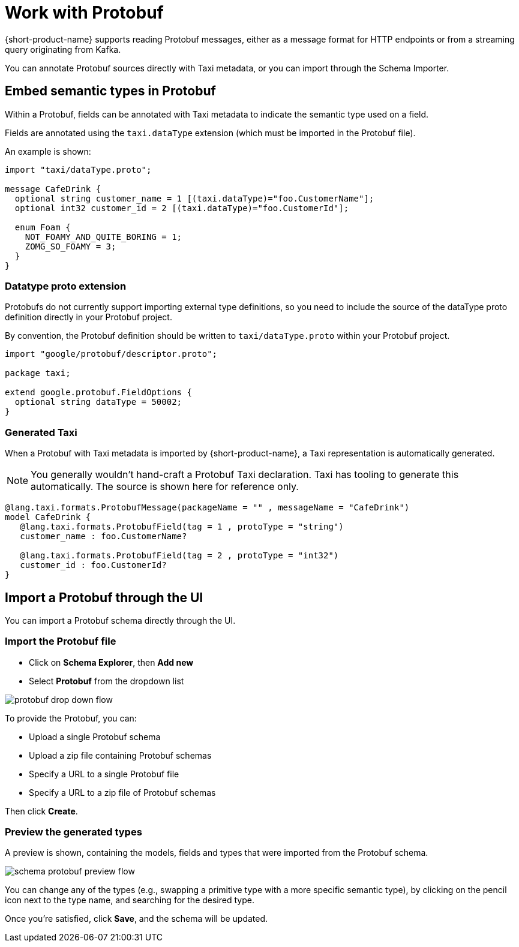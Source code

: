 = Work with Protobuf
:description: How to work with Protobuf

{short-product-name} supports reading Protobuf messages, either as a message format for HTTP endpoints or from a streaming query originating from Kafka.

You can annotate Protobuf sources directly with Taxi metadata, or
you can import through the Schema Importer.

== Embed semantic types in Protobuf

Within a Protobuf, fields can be annotated with Taxi metadata to
indicate the semantic type used on a field.

Fields are annotated using the `taxi.dataType` extension (which must be imported in
the Protobuf file).

An example is shown:

----
import "taxi/dataType.proto";

message CafeDrink {
  optional string customer_name = 1 [(taxi.dataType)="foo.CustomerName"];
  optional int32 customer_id = 2 [(taxi.dataType)="foo.CustomerId"];

  enum Foam {
    NOT_FOAMY_AND_QUITE_BORING = 1;
    ZOMG_SO_FOAMY = 3;
  }
}
----

=== Datatype proto extension

Protobufs do not currently support importing external type definitions,
so you need to include the source of the dataType proto definition directly
in your Protobuf project.

By convention, the Protobuf definition should be written to `taxi/dataType.proto`
within your Protobuf project.

[,protobuf]
----
import "google/protobuf/descriptor.proto";

package taxi;

extend google.protobuf.FieldOptions {
  optional string dataType = 50002;
}
----

=== Generated Taxi

When a Protobuf with Taxi metadata is imported by {short-product-name}, a Taxi representation is automatically generated.

NOTE: You generally wouldn't hand-craft a Protobuf Taxi declaration. Taxi has tooling to generate this automatically. The source is shown here for reference only.

[,taxi]
----
@lang.taxi.formats.ProtobufMessage(packageName = "" , messageName = "CafeDrink")
model CafeDrink {
   @lang.taxi.formats.ProtobufField(tag = 1 , protoType = "string")
   customer_name : foo.CustomerName?

   @lang.taxi.formats.ProtobufField(tag = 2 , protoType = "int32")
   customer_id : foo.CustomerId?
}
----

== Import a Protobuf through the UI

You can import a Protobuf schema directly through the UI.

=== Import the Protobuf file

* Click on *Schema Explorer*, then *Add new*
* Select *Protobuf* from the dropdown list

image:protobuf_drop_down_flow.png[]

To provide the Protobuf, you can:

* Upload a single Protobuf schema
* Upload a zip file containing Protobuf schemas
* Specify a URL to a single Protobuf file
* Specify a URL to a zip file of Protobuf schemas

Then click *Create*.

=== Preview the generated types

A preview is shown, containing the models, fields and types that were imported from the Protobuf schema.

image:schema_protobuf_preview_flow.png[]

You can change any of the types (e.g., swapping a primitive type with a more specific semantic type), by clicking on the
pencil icon next to the type name, and searching for the desired type.

Once you're satisfied, click *Save*, and the schema will be updated.

////
## See also

 * Our <Link to='/tutorials/api-db-integration/rest-db-integration/#import-a-protobuf-schema'>Getting Started tutorial</Link> includes a walkthrough which imports a Kafka topic with Protobuf
////
